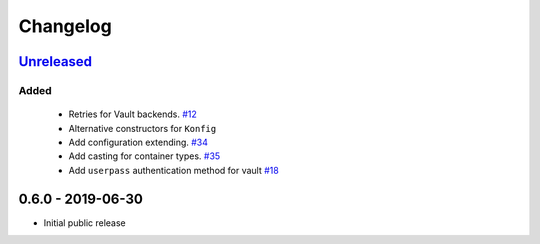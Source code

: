 .. _changelog:

Changelog
=========

`Unreleased`_
-------------

Added
~~~~~

 - Retries for Vault backends. `#12`_
 - Alternative constructors for ``Konfig``
 - Add configuration extending. `#34`_
 - Add casting for container types. `#35`_
 - Add ``userpass`` authentication method for vault `#18`_

0.6.0 - 2019-06-30
------------------

- Initial public release

.. _Unreleased: https://github.com/kiwicom/konfetti/compare/0.6.0...HEAD

.. _#35: https://github.com/kiwicom/konfetti/issues/35
.. _#34: https://github.com/kiwicom/konfetti/issues/34
.. _#12: https://github.com/kiwicom/konfetti/issues/12
.. _#18: https://github.com/kiwicom/konfetti/issues/18